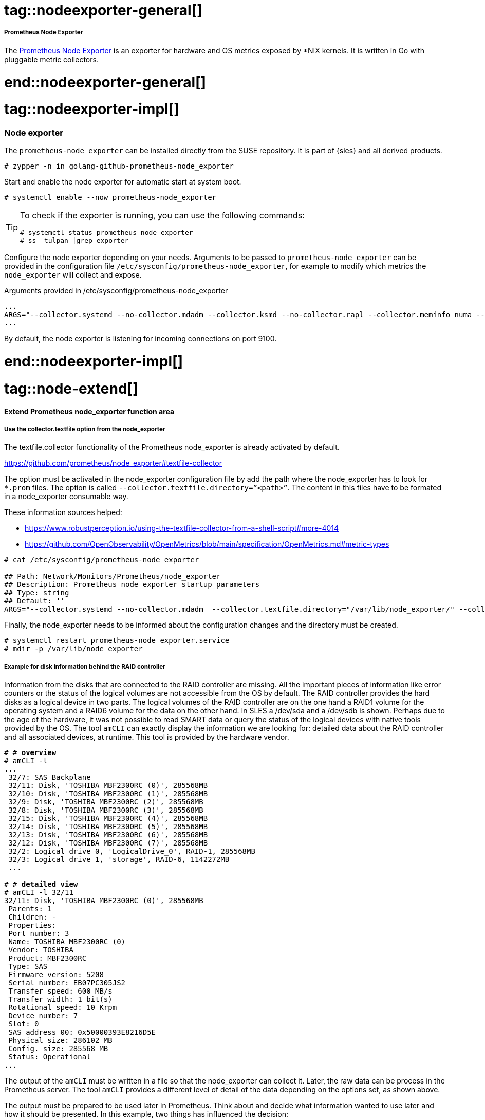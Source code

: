 // Node exporter adoc file
// Please use the following line to implement each tagged content to the main document:
// include::SLES4SAP-sap-infra-monitoring-nodeexporter.adoc[tag=nodeexporter-XXXXX]

// Prometheus Node Exporter general
# tag::nodeexporter-general[]

===== Prometheus Node Exporter
The https://github.com/prometheus/node_exporter[Prometheus Node Exporter] is an exporter for hardware and OS metrics exposed by *NIX kernels.
It is written in Go with pluggable metric collectors.

# end::nodeexporter-general[]


// Prometheus Node Exporter implementing
# tag::nodeexporter-impl[]

=== Node exporter

The `prometheus-node_exporter` can be installed directly from the SUSE repository.
It is part of {sles} and all derived products.

[subs="attributes,specialchars,verbatim,quotes"]
----
# zypper -n in golang-github-prometheus-node_exporter
----

Start and enable the node exporter for automatic start at system boot.

[subs="attributes,specialchars,verbatim,quotes"]
----
# systemctl enable --now prometheus-node_exporter
----

[TIP]
====
To check if the exporter is running, you can use the following commands:
[subs="attributes,specialchars,verbatim,quotes"]
----
# systemctl status prometheus-node_exporter
# ss -tulpan |grep exporter
----
====

Configure the node exporter depending on your needs. Arguments to be passed to `prometheus-node_exporter` can be provided in the configuration file `/etc/sysconfig/prometheus-node_exporter`, for example to modify which metrics the `node_exporter` will collect and expose.

[subs="attributes,specialchars,verbatim,quotes"]
.Arguments provided in /etc/sysconfig/prometheus-node_exporter
----
...
ARGS="--collector.systemd --no-collector.mdadm --collector.ksmd --no-collector.rapl --collector.meminfo_numa --no-collector.zfs --no-collector.udp_queues --no-collector.softnet --no-collector.sockstat --no-collector.nfsd --no-collector.netdev --no-collector.infiniband --no-collector.arp"
...
----
By default, the node exporter is listening for incoming connections on port 9100.

# end::nodeexporter-impl[]


// === Extend Prometheus node_exporter function area
# tag::node-extend[]
[#id-extend-prometheus-node-exporter-function-area]
==== Extend Prometheus node_exporter function area

[discrete]
[#id-use-the-collector-textfile-option-from-the-node-exporter]
===== Use the collector.textfile option from the node_exporter
The textfile.collector functionality of the Prometheus node_exporter is already activated by default.

https://github.com/prometheus/node_exporter#textfile-collector

The option must be activated in the node_exporter configuration file by add the path where the node_exporter has to look for `*.prom` files. The option is called `--collector.textfile.directory=”<path>”`.
The content in this files have to be formated in a node_exporter consumable way.

These information sources helped:

* https://www.robustperception.io/using-the-textfile-collector-from-a-shell-script#more-4014
* https://github.com/OpenObservability/OpenMetrics/blob/main/specification/OpenMetrics.md#metric-types

//[subs="attributes,specialchars,verbatim,quotes"]
[source]
----
# cat /etc/sysconfig/prometheus-node_exporter

## Path: Network/Monitors/Prometheus/node_exporter
## Description: Prometheus node exporter startup parameters
## Type: string
## Default: ''
ARGS="--collector.systemd --no-collector.mdadm  --collector.textfile.directory="/var/lib/node_exporter/" --collector.meminfo_numa"
----

Finally, the node_exporter needs to be informed about the configuration changes and the directory must be created.

[subs="attributes,specialchars,verbatim,quotes"]
----
# systemctl restart prometheus-node_exporter.service
# mdir -p /var/lib/node_exporter
----

[discrete]
===== Example for disk information behind the RAID controller
Information from the disks that are connected to the RAID controller are missing. All the important pieces of information like error counters or the status of the logical volumes are not accessible from the OS by default.
The RAID controller provides the hard disks as a logical device in two parts. The logical volumes of the RAID controller are on the one hand a RAID1 volume for the operating system and a RAID6 volume
for the data on the other hand. In SLES a /dev/sda and a /dev/sdb is shown. Perhaps due to the age of the hardware, it was not possible to read SMART data or query the status of the logical devices with native tools provided by the OS.
The tool `amCLI` can exactly display the information we are looking for: detailed data about the RAID controller and all associated devices, at runtime. This tool is provided by the hardware vendor.

[subs="attributes,specialchars,verbatim,quotes"]
----
# # *overview*
# amCLI -l
...
 32/7: SAS Backplane
 32/11: Disk, 'TOSHIBA MBF2300RC (0)', 285568MB
 32/10: Disk, 'TOSHIBA MBF2300RC (1)', 285568MB
 32/9: Disk, 'TOSHIBA MBF2300RC (2)', 285568MB
 32/8: Disk, 'TOSHIBA MBF2300RC (3)', 285568MB
 32/15: Disk, 'TOSHIBA MBF2300RC (4)', 285568MB
 32/14: Disk, 'TOSHIBA MBF2300RC (5)', 285568MB
 32/13: Disk, 'TOSHIBA MBF2300RC (6)', 285568MB
 32/12: Disk, 'TOSHIBA MBF2300RC (7)', 285568MB
 32/2: Logical drive 0, 'LogicalDrive_0', RAID-1, 285568MB
 32/3: Logical drive 1, 'storage', RAID-6, 1142272MB
 ...

# # *detailed view*
# amCLI -l 32/11
32/11: Disk, 'TOSHIBA MBF2300RC (0)', 285568MB
 Parents: 1
 Children: -
 Properties:
 Port number: 3
 Name: TOSHIBA MBF2300RC (0)
 Vendor: TOSHIBA
 Product: MBF2300RC
 Type: SAS
 Firmware version: 5208
 Serial number: EB07PC305JS2
 Transfer speed: 600 MB/s
 Transfer width: 1 bit(s)
 Rotational speed: 10 Krpm
 Device number: 7
 Slot: 0
 SAS address 00: 0x50000393E8216D5E
 Physical size: 286102 MB
 Config. size: 285568 MB
 Status: Operational
...
----

The output of the `amCLI` must be written in a file so that the node_exporter can collect it. Later, the raw data can be process in the Prometheus server.
The tool `amCLI` provides a different level of detail of the data depending on the options set, as shown above.

//image::amcli-view-options.png[amCLI overview and detail view for the disks,scaledwidth=80%,title="amCLI disk status information"]

The output must be prepared to be used later in Prometheus. Think about and decide what information wanted to use later and how it should be presented.
In this example, two things has influenced the decision:

* The first one a label set
* The second one values that changes, like an error counter.

The example picked values out of the `amCLI` output and defined them either as labels or as processable values. For queries where the labels were important, the output of a 0 or 1 as a value is defined.
For the second case, it returns the value that the output provides.
Using `awk` helped preparing the output of the `amCLI` in such a way that it end up with a metric that has a custom name on it (amcli_disk_information_summary). 
The script is called `amcli.sh` and it is recommended to put this under `/usr/local/bin`. The file what is created should located at `/var/lib/node_exporter`. This directory must be created. 

[source]
----
#!/bin/bash

TEXTFILE_COLLECTOR_DIR=/var/lib/node_exporter/
FILE=$TEXTFILE_COLLECTOR_DIR/amcli.prom
TS=$(date +%s)

{
	diskinfo=amcli_disk_information_summary
	echo "# HELP $diskinfo Physical Disk properties."
	echo "# TYPE $diskinfo gauge"

	PHYDisks=$(amCLI --list |sed -ne '/Disk,/{s/^\s*//;s/:.*$//;p}')
	for disk in $PHYDisks; do
		output=$(amCLI -l $disk \
			| awk -v name=$disk -v ts=$TS 'BEGIN {
				slot    = "";
				vendor  = "";
				product = "";
				status  = "";
				power_status  = "";
				port_number   = "";
				rotational_speed = "";
			}{
				if ($1 == "Vendor:")    { vendor  = $2; }
				if ($1 == "Product:")   { product = $2; }
				if ($1 == "Port" && $2 == "number:")       { port_number = $3; }
				if ($1 == "Rotational") { rotational_speed = $3 $4; }
				if ($1 == "Power" && $2 == "status:")      { power_status = $3; }
				if ($1 == "Status:")    { status       = $2 $3 $4 $5; }
				if ($1 == "Slot:")      { slot         = $2; }
			} END {
				printf ("amcli_disk_information_summary{name=\"%s\", vendor=\"%s\", product=\"%s\", port_number=\"%s\", rotational_speed=\"%s\", power_status=\"%s\", slot=\"%s\", status=\"%s\", ts=\"%s\" }\n",
					name, vendor, product, port_number, rotational_speed, power_status, slot, status, ts);
			}')
		rc=$?
		if [ $rc = 0 ]; then
			stat=1
		else
			stat=0
		fi
		echo "$output $stat"
	done

} > "$FILE.$$"
mv $FILE.$$ $FILE

exit 0
# End
----
Once the script was executed the content of the file with the name “amcli.prom” looked like this:

[subs="attributes,specialchars,verbatim,quotes"]
----
# cat amcli.prom

# HELP amcli_disk_information_summary Physical Disk properties.
# TYPE amcli_disk_information_summary gauge
amcli_disk_information_summary{name="32/11", vendor="TOSHIBA", product="MBF2300RC", port_number="3", rotational_speed="10Krpm", power_status="Active", slot="0", status="Operational", ts="1646052400" } 1
amcli_disk_information_summary{name="32/10", vendor="TOSHIBA", product="MBF2300RC", port_number="2", rotational_speed="10Krpm", power_status="Active", slot="1", status="Operational", ts="1646052400" } 1
amcli_disk_information_summary{name="32/9", vendor="TOSHIBA", product="MBF2300RC", port_number="1", rotational_speed="10Krpm", power_status="Active", slot="2", status="Operational", ts="1646052400" } 1
amcli_disk_information_summary{name="32/8", vendor="TOSHIBA", product="MBF2300RC", port_number="0", rotational_speed="10Krpm", power_status="Active", slot="3", status="Operational", ts="1646052400" } 1
amcli_disk_information_summary{name="32/15", vendor="TOSHIBA", product="MBF2300RC", port_number="7", rotational_speed="10Krpm", power_status="Active", slot="4", status="Operational", ts="1646052400" } 1
amcli_disk_information_summary{name="32/14", vendor="TOSHIBA", product="MBF2300RC", port_number="6", rotational_speed="10Krpm", power_status="Active", slot="5", status="Operational", ts="1646052400" } 1
amcli_disk_information_summary{name="32/13", vendor="TOSHIBA", product="MBF2300RC", port_number="5", rotational_speed="10Krpm", power_status="Active", slot="6", status="Operational", ts="1646052400" } 1
amcli_disk_information_summary{name="32/12", vendor="TOSHIBA", product="MBF2300RC", port_number="4", rotational_speed="10Krpm", power_status="Active", slot="7", status="Operational", ts="1646052400" } 1
----

And the view from the node_exporter webui:

image::amcli-disk-info.png[amCLI disk information, collected from `amCLI` and sorted by `awk`,scaledwidth=100%,title="amCLI basic disk information"]

For the second case reused already existing labels from the disk information section. This help to be able to implement a mapping later. Therefore extended the script by a section like this:
[subs="attributes,specialchars,verbatim,quotes"]
----
...
	diskmedia=amcli_disk_media_error
	echo "# HELP $diskmedia Physical Disk Error Counter for Media."
	echo "# TYPE $diskmedia counter"

	diskmisc=amcli_disk_misc_error
	echo "# HELP $diskmisc Physical Disk Error Counter for Misc."
	echo "# TYPE $diskmisc counter"

	disksmart=amcli_disk_smart_error
	echo "# HELP $disksmart Physical Disk Error Counter for SMART."
	echo "# TYPE $disksmart counter"

	for disk in $(amCLI --list |sed -ne '/Disk,/{s/^\s*//;s/:.*$//;p}'); do
		DISKmedia=$(amCLI -l $disk \
			| awk -v name=$disk -v ts=$TS 'BEGIN {
				slot = "";
				port_number   = "";
				serial_number = "";
		}{
		 if ($1 == "Port")       { port_number = $3; }
		 if ($1 == "Status:")    { status = $2 $3 $4; }
		 if ($1 == "Slot:")      { slot = $2; }
		 if ($1 == "Media" && $2 == "errors:")  { media_error = $3; }
		 if ($1 == "Misc" && $2 == "errors:")   { misc_error = $3; }
		 if ($1 == "SMART" && $2 == "errors:")  { smart_error = $3; }
		 if ($1 == "Serial" && $2 == "number:") { serial_number = $3; }
		} END {
			printf ("amcli_disk_media_error{name=\"%s\", port_number=\"%s\", serial_number=\"%s\", slot=\"%s\", ts=\"%s\" } %s\n",
				name, port_number, serial_number, slot, ts, media_error);
			printf ("amcli_disk_misc_error{name=\"%s\", port_number=\"%s\", serial_number=\"%s\", slot=\"%s\", ts=\"%s\" } %s\n",
				name, port_number, serial_number, slot, ts, misc_error);
			printf ("amcli_disk_smart_error{name=\"%s\", port_number=\"%s\", serial_number=\"%s\", slot=\"%s\", ts=\"%s\" } %s\n",
				name, port_number, serial_number, slot, ts, smart_error);
		}')
		echo "$DISKmedia"
	done
...
----

After the script was executed again the contents of the file looked now like this:
[subs="attributes,specialchars,verbatim,quotes"]
----
# cat amcli.prom

# HELP amcli_disk_information_summary Physical Disk properties.
# TYPE amcli_disk_information_summary gauge
amcli_disk_information_summary{name="32/11", vendor="TOSHIBA", product="MBF2300RC", port_number="3", rotational_speed="10Krpm", power_status="Active", slot="0", status="Operational", ts="1646054157" } 1
amcli_disk_information_summary{name="32/10", vendor="TOSHIBA", product="MBF2300RC", port_number="2", rotational_speed="10Krpm", power_status="Active", slot="1", status="Operational", ts="1646054157" } 1
amcli_disk_information_summary{name="32/9", vendor="TOSHIBA", product="MBF2300RC", port_number="1", rotational_speed="10Krpm", power_status="Active", slot="2", status="Operational", ts="1646054157" } 1
amcli_disk_information_summary{name="32/8", vendor="TOSHIBA", product="MBF2300RC", port_number="0", rotational_speed="10Krpm", power_status="Active", slot="3", status="Operational", ts="1646054157" } 1
amcli_disk_information_summary{name="32/15", vendor="TOSHIBA", product="MBF2300RC", port_number="7", rotational_speed="10Krpm", power_status="Active", slot="4", status="Operational", ts="1646054157" } 1
amcli_disk_information_summary{name="32/14", vendor="TOSHIBA", product="MBF2300RC", port_number="6", rotational_speed="10Krpm", power_status="Active", slot="5", status="Operational", ts="1646054157" } 1
amcli_disk_information_summary{name="32/13", vendor="TOSHIBA", product="MBF2300RC", port_number="5", rotational_speed="10Krpm", power_status="Active", slot="6", status="Operational", ts="1646054157" } 1
amcli_disk_information_summary{name="32/12", vendor="TOSHIBA", product="MBF2300RC", port_number="4", rotational_speed="10Krpm", power_status="Active", slot="7", status="Operational", ts="1646054157" } 1
# HELP amcli_disk_media_error Physical Disk Error Counter for Media.
# TYPE amcli_disk_media_error counter
# HELP amcli_disk_misc_error Physical Disk Error Counter for Misc.
# TYPE amcli_disk_misc_error counter
# HELP amcli_disk_smart_error Physical Disk Error Counter for SMART.
# TYPE amcli_disk_smart_error counter
amcli_disk_media_error{name="32/11", port_number="3", serial_number="EB07PC305JS2", slot="0", ts="1646054157" } 0
amcli_disk_misc_error{name="32/11", port_number="3", serial_number="EB07PC305JS2", slot="0", ts="1646054157" } 0
amcli_disk_smart_error{name="32/11", port_number="3", serial_number="EB07PC305JS2", slot="0", ts="1646054157" } 0
amcli_disk_media_error{name="32/10", port_number="2", serial_number="EB07PC305JUV", slot="1", ts="1646054157" } 0
amcli_disk_misc_error{name="32/10", port_number="2", serial_number="EB07PC305JUV", slot="1", ts="1646054157" } 0
amcli_disk_smart_error{name="32/10", port_number="2", serial_number="EB07PC305JUV", slot="1", ts="1646054157" } 0
amcli_disk_media_error{name="32/9", port_number="1", serial_number="EB07PC305K2W", slot="2", ts="1646054157" } 0
amcli_disk_misc_error{name="32/9", port_number="1", serial_number="EB07PC305K2W", slot="2", ts="1646054157" } 0
amcli_disk_smart_error{name="32/9", port_number="1", serial_number="EB07PC305K2W", slot="2", ts="1646054157" } 0
amcli_disk_media_error{name="32/8", port_number="0", serial_number="EB07PC305K5J", slot="3", ts="1646054157" } 0
amcli_disk_misc_error{name="32/8", port_number="0", serial_number="EB07PC305K5J", slot="3", ts="1646054157" } 0
amcli_disk_smart_error{name="32/8", port_number="0", serial_number="EB07PC305K5J", slot="3", ts="1646054157" } 0
amcli_disk_media_error{name="32/15", port_number="7", serial_number="EB07PC305K96", slot="4", ts="1646054157" } 0
amcli_disk_misc_error{name="32/15", port_number="7", serial_number="EB07PC305K96", slot="4", ts="1646054157" } 0
amcli_disk_smart_error{name="32/15", port_number="7", serial_number="EB07PC305K96", slot="4", ts="1646054157" } 0
amcli_disk_media_error{name="32/14", port_number="6", serial_number="EB07PC305JNS", slot="5", ts="1646054157" } 0
amcli_disk_misc_error{name="32/14", port_number="6", serial_number="EB07PC305JNS", slot="5", ts="1646054157" } 0
amcli_disk_smart_error{name="32/14", port_number="6", serial_number="EB07PC305JNS", slot="5", ts="1646054157" } 0
amcli_disk_media_error{name="32/13", port_number="5", serial_number="EB07PC305JSC", slot="6", ts="1646054157" } 0
amcli_disk_misc_error{name="32/13", port_number="5", serial_number="EB07PC305JSC", slot="6", ts="1646054157" } 0
amcli_disk_smart_error{name="32/13", port_number="5", serial_number="EB07PC305JSC", slot="6", ts="1646054157" } 0
amcli_disk_media_error{name="32/12", port_number="4", serial_number="EB07PC305JR7", slot="7", ts="1646054157" } 0
amcli_disk_misc_error{name="32/12", port_number="4", serial_number="EB07PC305JR7", slot="7", ts="1646054157" } 0
amcli_disk_smart_error{name="32/12", port_number="4", serial_number="EB07PC305JR7", slot="7", ts="1646054157" } 0
----

The view in the browser looks as expected:

image::amcli-disk-counter.png[amCLI disk error counters,scaledwidth=100%,title="amCLI disk error counters"]

Gathering everything that seems important, by using this method and extending the script. With the texfile.collector option of prometheus-node_exporter it is possible to gather all the information that where not accessible before.


[discrete]
===== Regular update of the file content
For this task, “systemd.service” and “systemd.timer” can be used. Alternatively, this could also be realized by means of “cron”. The script needs executable permissions for this.

[subs="attributes,specialchars,verbatim,quotes"]
----
# chmod 750 amcli.sh
----

In “/etc/systemd/system/” create the timer and the service unit. The example will start with a timer calling the service every minute. With the 15sec scrap interval, the information in Prometheus is only updated every 4th interval.

[subs="attributes,specialchars,verbatim,quotes"]
----
# cat /etc/systemd/system/prometheus_amcli.timer

 [Unit]
 Description=Collecting RAID controller information
 Documentation=man:amCLI

[Timer]
 OnCalendar=*-*-* *:*:00
 Persistent=true
 Unit=prometheus_amcli.service

[Install]
 WantedBy=multi-user.target

----

[subs="attributes,specialchars,verbatim,quotes"]
----
# cat /etc/systemd/system/prometheus_amcli.service

[Unit]
Description=Collecting RAID controller information
Documentation=man:amCLI

[Service]
Type=simple
Restart=no
ExecStartPre=/usr/bin/rm -f /var/lib/node_exporter/amcli.prom
ExecStart=/usr/local/bin/amcli.sh
Nice=19

[Install]
WantedBy=multi-user.target
----

The “systemd” needs to be informed about the new units:
[subs="attributes,specialchars,verbatim,quotes"]
----
# systemctl daemon-reload
----

Enable and start the monitoring extension for the node_exporter:

[subs="attributes,specialchars,verbatim,quotes"]
----
# systemctl enable prometheus_amcli.timer

Created symlink /etc/systemd/system/multi-user.target.wants/prometheus_amcli.timer → /etc/systemd/system/prometheus_amcli.timer

# systemctl enable --now prometheus_amcli.timer
----

Check the status again briefly:
[subs="attributes,specialchars,verbatim,quotes"]
----
# systemctl status prometheus_amcli

● prometheus_amcli.service - Collecting RAID controller information
 Loaded: loaded (/etc/systemd/system/prometheus_amcli.service; disabled; vendor preset: disabled)
 Active: inactive (dead) since Mon 2022-02-28 07:52:07 CET; 2s ago
 Docs: man:amCLI
 Process: 4824 ExecStart=/usr/local/bin/amcli.sh (code=exited, status=0/SUCCESS)
 Main PID: 4824 (code=exited, status=0/SUCCESS)

Feb 28 07:52:03 fscs99 systemd[1]: Started Collecting RAID controller information.
----

[subs="attributes,specialchars,verbatim,quotes"]
----
# systemctl status prometheus_amcli.timer

● prometheus_amcli.timer - Collecting RAID controller information
 Loaded: loaded (/etc/systemd/system/prometheus_amcli.timer; enabled; vendor preset: disabled)
 Active: active (waiting) since Mon 2022-02-28 07:30:24 CET; 21min ago
 Trigger: Mon 2022-02-28 07:53:00 CET; 44s left
 Docs: man:amCLI

Feb 28 07:30:24 fscs99 systemd[1]: Stopping Collecting RAID controller information.
Feb 28 07:30:24 fscs99 systemd[1]: Started Collecting RAID controller information.
----

The data is now retrieved every minute with the script `amcli.sh` and the output is redirected to a file `amcli.prom` that the Prometheus node_exporter can process.
The result of our work now looks like this:

image::amcli-newdata.png[amCLI disk information collection,scaledwidth=100%,title="amCLI disk information collection"]

[discrete]
===== Query the data from Prometheus
With the metrics accessible from Prometheus, a rule can be built to set up an alert trigger. Starting with built the metrics using the 
Prometheus Web UI.

image::prometheus-alertmanager-metrics.png[amCLI disk metrics processed by Prometheus,scaledwidth=100%,title="amCLI basic disk metrics in Prometheus"]

Once the query is complete and provides the desired result, include these metrics in our Prometheus rule file.

# end::node-extend[]

# tag::script_export[]
==== Use a script_exporter to expose data

[discrete]
===== ???? Use a script_exporter to expose data

[subs="attributes,specialchars,verbatim,quotes"]
----
----

//image::amcli-disk-info.png[amCLI disk information, collected from `amCLI` and sorted by `awk`,scaledwidth=80%,title="amCLI basic disk information"]

# end::script_export[]
